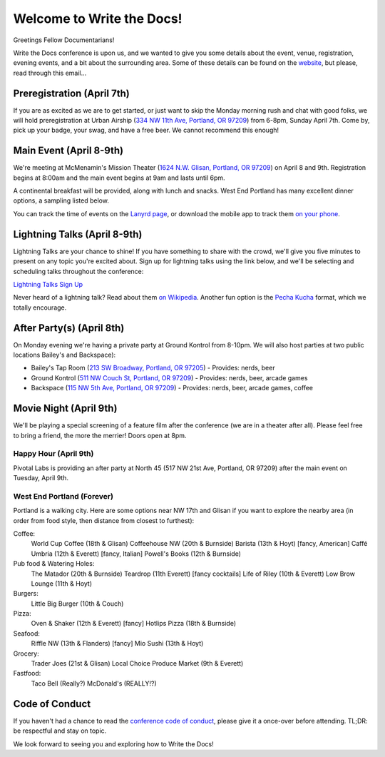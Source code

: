 Welcome to Write the Docs!
==========================

Greetings Fellow Documentarians!

Write the Docs conference is upon us, and we wanted to give you some details about the event, venue, registration, evening events, and a bit about the surrounding area. Some of these details can be found on the `website`_, but please, read through this email...

Preregistration (April 7th)
---------------------------

If you are as excited as we are to get started, or just want to skip the Monday morning rush and chat with good folks, we will hold preregistration at Urban Airship (`334 NW 11th Ave, Portland, OR 97209`_) from 6-8pm, Sunday April 7th. Come by, pick up your badge, your swag, and have a free beer. We cannot recommend this enough!

Main Event (April 8-9th)
------------------------

We're meeting at McMenamin's Mission Theater (`1624 N.W. Glisan, Portland, OR 97209`_) on April 8 and 9th. Registration begins at 8:00am and the main event begins at 9am and lasts until 6pm.

A continental breakfast will be provided, along with lunch and snacks. West End Portland has many excellent dinner options, a sampling listed below.

You can track the time of events on the `Lanyrd page`_, or download the mobile app to track them `on your phone`_.

Lightning Talks (April 8-9th)
-----------------------------

Lightning Talks are your chance to shine! If you have something to share with the crowd, we'll give you five minutes to present on any topic you're excited about. Sign up for lightning talks using the link below, and we'll be selecting and scheduling talks throughout the conference:

`Lightning Talks Sign Up`_

Never heard of a lightning talk? Read about them `on Wikipedia`_. Another fun option is the `Pecha Kucha`_ format, which we totally encourage.

After Party(s) (April 8th)
--------------------------

On Monday evening we're having a private party at Ground Kontrol from 8-10pm. We will also host parties at two public locations Bailey's and Backspace):

* Bailey's Tap Room (`213 SW Broadway, Portland, OR 97205`_) - Provides: nerds, beer
* Ground Kontrol (`511 NW Couch St, Portland, OR 97209`_) - Provides: nerds, beer, arcade games
* Backspace (`115 NW 5th Ave, Portland, OR 97209`_) - Provides: nerds, beer, arcade games, coffee

Movie Night (April 9th)
-----------------------

We'll be playing a special screening of a feature film after the conference (we are in a theater after all). Please feel free to bring a friend, the more the merrier! Doors open at 8pm.

Happy Hour (April 9th)
~~~~~~~~~~~~~~~~~~~~~~

Pivotal Labs is providing an after party at North 45 (517 NW 21st Ave, Portland, OR 97209) after the main event on Tuesday, April 9th.

West End Portland (Forever)
~~~~~~~~~~~~~~~~~~~~~~~~~~~

Portland is a walking city. Here are some options near NW 17th and Glisan if you want to explore the nearby area (in order from food style, then distance from closest to furthest):

Coffee:
  World Cup Coffee (18th & Glisan)
  Coffeehouse NW (20th & Burnside)
  Barista (13th & Hoyt)   [fancy, American]
  Caffé Umbria (12th & Everett)   [fancy, Italian]
  Powell's Books (12th & Burnside)

Pub food & Watering Holes:
  The Matador (20th & Burnside)
  Teardrop (11th Everett)   [fancy cocktails]
  Life of Riley (10th & Everett)
  Low Brow Lounge (11th & Hoyt)

Burgers:
  Little Big Burger (10th & Couch)

Pizza:
  Oven & Shaker (12th & Everett)   [fancy]
  Hotlips Pizza (18th & Burnside)

Seafood:
  Riffle NW (13th & Flanders)   [fancy]
  Mio Sushi (13th & Hoyt)

Grocery:
  Trader Joes (21st & Glisan)
  Local Choice Produce Market (9th & Everett)

Fastfood:
  Taco Bell (Really?)
  McDonald's (REALLY!?)

Code of Conduct
---------------

If you haven't had a chance to read the `conference code of conduct`_, please give it a once-over before attending. TL;DR: be respectful and stay on topic.

We look forward to seeing you and exploring how to Write the Docs!

.. _website: http://conf.writethedocs.org
.. _Lanyrd page: http://lanyrd.com/2013/writethedocs/
.. _on your phone: http://lanyrd.com/mobile/
.. _Lightning Talk: http://en.wikipedia.org/wiki/Lightning_talk
.. _conference code of conduct: http://conf.writethedocs.org/code-of-conduct.html
.. _334 NW 11th Ave, Portland, OR 97209: http://goo.gl/maps/ODfxS
.. _1624 N.W. Glisan, Portland, OR 97209: http://goo.gl/maps/dUZ1z
.. _213 SW Broadway, Portland, OR 97205: http://goo.gl/maps/Ro25n
.. _511 NW Couch St, Portland, OR 97209: http://goo.gl/maps/B3g63
.. _115 NW 5th Ave, Portland, OR 97209: http://goo.gl/maps/FYNsn
.. _Lightning Talks Sign Up: https://docs.google.com/forms/d/16LOjVeXXjqEQhb50kooF0iof_RuaIxfkIgbcepo4KAY/viewform
.. _on Wikipedia: http://en.wikipedia.org/wiki/Lightning_talk
.. _Pecha Kucha: http://en.wikipedia.org/wiki/PechaKucha
